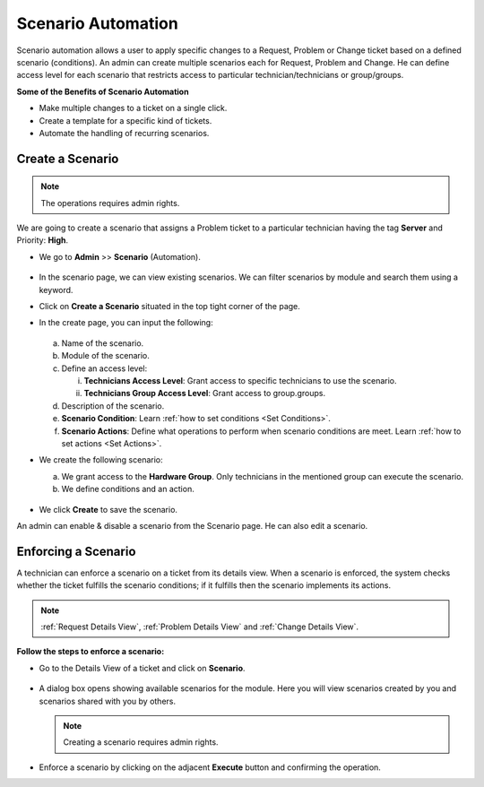 *******************
Scenario Automation
*******************

Scenario automation allows a user to apply specific changes to a Request, Problem or Change ticket based on a defined scenario (conditions).
An admin can create multiple scenarios each for Request, Problem and Change. He can define access level for each scenario
that restricts access to  particular technician/technicians or group/groups. 

**Some of the Benefits of Scenario Automation**

- Make multiple changes to a ticket on a single click. 
- Create a template for a specific kind of tickets.
- Automate the handling of recurring scenarios.

Create a Scenario
=================

.. note:: The operations requires admin rights. 

We are going to create a scenario that assigns a Problem ticket to a particular technician having the tag **Server** and Priority: **High**.

-  We go to **Admin** >> **Scenario** (Automation).

.. _sce-1:
.. figure:: https://s3-ap-southeast-1.amazonaws.com/flotomate-resources/admin/scenario/AD-SCE-1.png
    :align: center
    :alt: figure 1

- In the scenario page, we can view existing scenarios. We can filter scenarios by module and search them using a keyword.

- Click on **Create a Scenario** situated in the top tight corner of the page. 

- In the create page, you can input the following:

  .. _sce-1.1:
  .. figure:: https://s3-ap-southeast-1.amazonaws.com/flotomate-resources/admin/scenario/AD-SCE-1.1.png
       :align: center
       :alt: figure 1.1

  a. Name of the scenario.

  b. Module of the scenario.

  c. Define an access level:

     i. **Technicians Access Level**: Grant access to specific technicians to use the scenario.
     ii. **Technicians Group Access Level**: Grant access to group.groups.

  d. Description of the scenario.

  e. **Scenario Condition**: Learn :ref:`how to set conditions <Set Conditions>`.

  f. **Scenario Actions**: Define what operations to perform when scenario conditions are meet. 
     Learn :ref:`how to set actions <Set Actions>`.

- We create the following scenario:

  a. We grant access to the **Hardware Group**. Only technicians in the mentioned group can execute the scenario.

  b. We define conditions and an action.

    .. _sce-2:
    .. figure:: https://s3-ap-southeast-1.amazonaws.com/flotomate-resources/admin/scenario/AD-SCE-2.png
        :align: center
        :alt: figure 2

- We click **Create** to save the scenario.

An admin can enable & disable a scenario from the Scenario page. He can also edit a scenario. 

Enforcing a Scenario 
====================

A technician can enforce a scenario on a ticket from its details view. When a scenario is enforced, the system checks whether 
the ticket fulfills the scenario conditions; if it fulfills then the scenario implements its actions.

.. note:: :ref:`Request Details View`, :ref:`Problem Details View` and :ref:`Change Details View`.

**Follow the steps to enforce a scenario:**

- Go to the Details View of a ticket and click on **Scenario**. 

.. _sce-3:
.. figure:: https://s3-ap-southeast-1.amazonaws.com/flotomate-resources/admin/scenario/AD-SCE-3.png
    :align: center
    :alt: figure 3

- A dialog box opens showing available scenarios for the module. Here you will view scenarios created by you and scenarios
  shared with you by others. 

  .. note:: Creating a scenario requires admin rights.

.. _sce-4:
.. figure:: https://s3-ap-southeast-1.amazonaws.com/flotomate-resources/admin/scenario/AD-SCE-4.png
    :align: center
    :alt: figure 4

- Enforce a scenario by clicking on the adjacent **Execute** button and confirming the operation. 